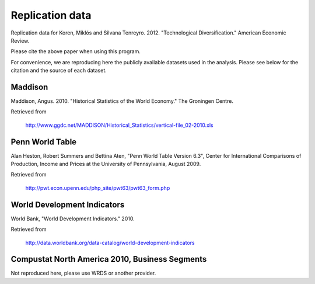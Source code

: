 ================
Replication data
================
Replication data for Koren, Miklós and Silvana Tenreyro. 2012. "Technological Diversification." American Economic Review. 

Please cite the above paper when using this program.

For convenience, we are reproducing here the publicly available datasets used in the analysis. Please see below for the citation and the source of each dataset.

Maddison
--------
Maddison, Angus. 2010. "Historical Statistics of the World Economy." The
Groningen Centre. 

Retrieved from 

    http://www.ggdc.net/MADDISON/Historical_Statistics/vertical-file_02-2010.xls


Penn World Table
----------------
Alan Heston, Robert Summers and Bettina Aten, "Penn World Table Version 6.3", Center for International Comparisons of Production, Income and Prices at the University of Pennsylvania, August 2009.

Retrieved from

    http://pwt.econ.upenn.edu/php_site/pwt63/pwt63_form.php

World Development Indicators
----------------------------
World Bank, "World Development Indicators." 2010.

Retrieved from 

    http://data.worldbank.org/data-catalog/world-development-indicators



Compustat North America 2010, Business Segments
-----------------------------------------------
Not reproduced here, please use WRDS or another provider.
